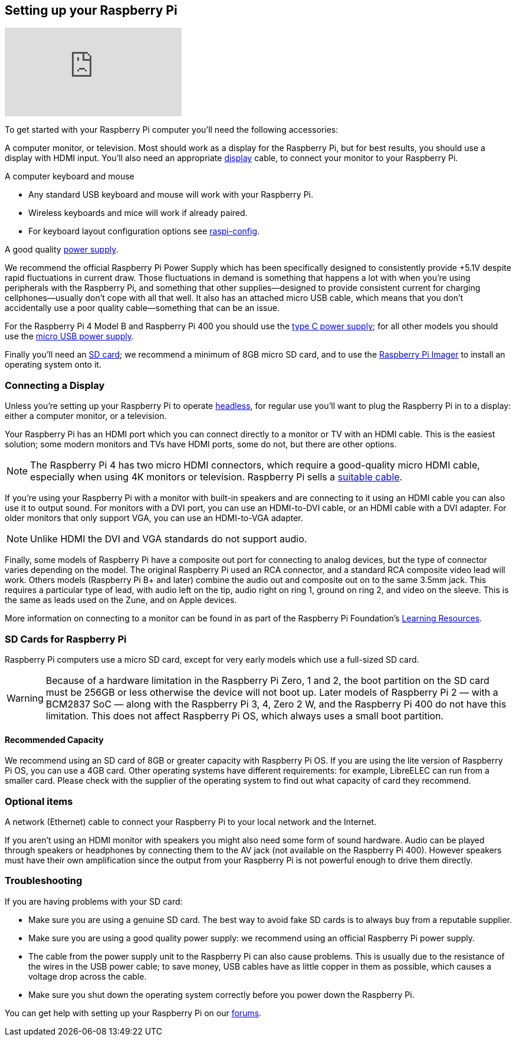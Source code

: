 == Setting up your Raspberry Pi

video::CQtliTJ41ZE[youtube]

To get started with your Raspberry Pi computer you'll need the following accessories:

A computer monitor, or television. Most should work as a display for the Raspberry Pi, but for best results, you should use a display with HDMI input. You'll also need an appropriate xref:getting-started.adoc#connecting-a-display[display] cable, to connect your monitor to your Raspberry Pi.

A computer keyboard and mouse

 * Any standard USB keyboard and mouse will work with your Raspberry Pi.
 * Wireless keyboards and mice will work if already paired.
 * For keyboard layout configuration options see xref:configuration.adoc#raspi-config[raspi-config].

A good quality xref:raspberry-pi.adoc#power-supply[power supply].

We recommend the official Raspberry Pi Power Supply which has been specifically designed to consistently provide +5.1V despite rapid fluctuations in current draw. Those fluctuations in demand is something that happens a lot with when you’re using peripherals with the Raspberry Pi, and something that other supplies—designed to provide consistent current for charging cellphones—usually don’t cope with all that well. It also has an attached micro USB cable, which means that you don’t accidentally use a poor quality cable—something that can be an issue.

For the Raspberry Pi 4 Model B and Raspberry Pi 400 you should use the https://www.raspberrypi.com/products/type-c-power-supply/[type C power supply]; for all other models you should use the https://www.raspberrypi.com/products/micro-usb-power-supply/[micro USB power supply].

Finally you'll need an xref:getting-started.adoc#sd-cards[SD card]; we recommend a minimum of 8GB micro SD card, and to use the https://www.raspberrypi.com/software/[Raspberry Pi Imager] to install an operating system onto it.

=== Connecting a Display

Unless you're setting up your Raspberry Pi to operate xref:configuration.adoc#setting-up-a-headless-raspberry-pi[headless], for regular use you'll want to plug the Raspberry Pi in to a display: either a computer monitor, or a television.

Your Raspberry Pi has an HDMI port which you can connect directly to a monitor or TV with an HDMI cable. This is the easiest solution; some modern monitors and TVs have HDMI ports, some do not, but there are other options.

NOTE: The Raspberry Pi 4 has two micro HDMI connectors, which require a good-quality micro HDMI cable, especially when using 4K monitors or television. Raspberry Pi sells a https://www.raspberrypi.com/products/micro-hdmi-to-standard-hdmi-a-cable/[suitable cable].

If you're using your Raspberry Pi with a monitor with built-in speakers and are connecting to it using an HDMI cable you can also use it to output sound. For monitors with a DVI port, you can use an HDMI-to-DVI cable, or an HDMI cable with a DVI adapter. For older monitors that only support VGA, you can use an HDMI-to-VGA adapter. 


NOTE: Unlike HDMI the DVI and VGA standards do not support audio.

Finally, some models of Raspberry Pi have a composite out port for connecting to analog devices, but the type of connector varies depending on the model. The original Raspberry Pi used an RCA connector, and a standard RCA composite video lead will work. Others models (Raspberry Pi B+ and later) combine the audio out and composite out on to the same 3.5mm jack. This requires a particular type of lead, with audio left on the tip, audio right on ring 1, ground on ring 2, and video on the sleeve. This is the same as leads used on the Zune, and on Apple devices.

More information on connecting to a monitor can be found in as part of the Raspberry Pi Foundation's https://projects.raspberrypi.org/en/projects/raspberry-pi-setting-up[Learning Resources].

[[sd-cards]]
=== SD Cards for Raspberry Pi

Raspberry Pi computers use a micro SD card, except for very early models which use a full-sized SD card.

WARNING: Because of a hardware limitation in the Raspberry Pi Zero, 1 and 2, the boot partition on the SD card must be 256GB or less otherwise the device will not boot up. Later models of Raspberry Pi 2 — with a BCM2837 SoC — along with the Raspberry Pi 3, 4, Zero 2 W, and the Raspberry Pi 400 do not have this limitation. This does not affect Raspberry Pi OS, which always uses a small boot partition.

==== Recommended Capacity

We recommend using an SD card of 8GB or greater capacity with Raspberry Pi OS. If you are using the lite version of Raspberry Pi OS, you can use a 4GB card. Other operating systems have different requirements: for example, LibreELEC can run from a smaller card. Please check with the supplier of the operating system to find out what capacity of card they recommend.

=== Optional items

A network (Ethernet) cable to connect your Raspberry Pi to your local network and the Internet.

If you aren't using an HDMI monitor with speakers you might also need some form of sound hardware. Audio can be played through speakers or headphones by connecting them to the AV jack (not available on the Raspberry Pi 400). However speakers must have their own amplification since the output from your Raspberry Pi is not powerful enough to drive them directly.

=== Troubleshooting

If you are having problems with your SD card:

* Make sure you are using a genuine SD card. The best way to avoid fake SD cards is to always buy from a reputable supplier.
* Make sure you are using a good quality power supply: we recommend using an official Raspberry Pi power supply.
* The cable from the power supply unit to the Raspberry Pi can also cause problems. This is usually due to the resistance of the wires in the USB power cable; to save money, USB cables have as little copper in them as possible, which causes a voltage drop across the cable.
* Make sure you shut down the operating system correctly before you power down the Raspberry Pi.

You can get help with setting up your Raspberry Pi on our https://forums.raspberrypi.com/[forums].